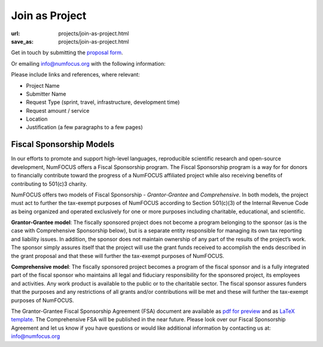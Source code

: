 Join as Project
###############
:url: projects/join-as-project.html
:save_as: projects/join-as-project.html

Get in touch by submitting the `proposal form`_.

Or emailing info@numfocus.org with the following information:

Please include links and references, where relevant:

* Project Name
* Submitter Name
* Request Type (sprint, travel, infrastructure, development time)
* Request amount / service
* Location
* Justification (a few paragraphs to a few pages)


Fiscal Sponsorship Models
-------------------------


In our efforts to promote and support high-level languages, reproducible scientific research and open-source development, NumFOCUS offers a Fiscal Sponsorship program.  The Fiscal Sponsorship program is a way for for donors to financially contribute toward the progress of a NumFOCUS affiliated project while also receiving benefits of contributing to 501(c)3 charity. 

NumFOCUS offers two models of Fiscal Sponsorship - *Grantor-Grantee* and *Comprehensive*.  In both models, the project must act to further the tax-exempt purposes of NumFOCUS according to Section 501(c)(3) of the Internal Revenue Code as being organized and operated exclusively for one or more purposes including charitable, educational, and scientific.

**Grantor-Grantee model**: The fiscally sponsored project does not become a program belonging to the sponsor (as is the case with Comprehensive Sponsorship below), but is a separate entity responsible for managing its own tax reporting and liability issues. In addition, the sponsor does not maintain ownership of any part of the results of the project’s work. The sponsor simply assures itself that the project will use the grant funds received to accomplish the
ends described in the grant proposal and that these will further the tax-exempt purposes of NumFOCUS. 

**Comprehensive model**: The fiscally sponsored project becomes a program of the fiscal sponsor and is a fully integrated part of the fiscal sponsor who maintains all legal and fiduciary responsibility for the sponsored project, its employees and activities.  Any work product is available to the public or to the charitable sector. The fiscal sponsor assures funders that the purposes and any restrictions of all grants and/or contributions will be met and these will further the tax-exempt purposes of NumFOCUS.

The Grantor-Grantee Fiscal Sponsorship Agreement (FSA) document are available as `pdf for preview`_ and as `LaTeX template`_.
The Comprehensive FSA will be published in the near future.  Please look over our Fiscal Sponsorship Agreement and let us know if you have questions or would like additional information by contacting us at: info@numfocus.org 

.. _pdf for preview: |filename|/media/docs/GranteeGrantorFSA.pdf
.. _LaTeX template: https://github.com/numfocus/fiscal-sponsorship 
.. _proposal form: mailto:info@numfocus.org?subject=Project%20proposal&body=Please%20include%20links%20and%20references%2C%20where%20relevant%3A%0A%0A*%20Project%20Name%0A%0A*%20Submitter%20Name%0A%0A*%20Request%20Type%20(sprint%2C%20travel%2C%20infrastructure%2C%20development%20time)%0A%0A*%20Request%20amount%20%2F%20service%0A%0A*%20Location%0A%0A*%20Justification%20(a%20few%20paragraphs%20to%20a%20few%20pages)">submitting the proposal form.

